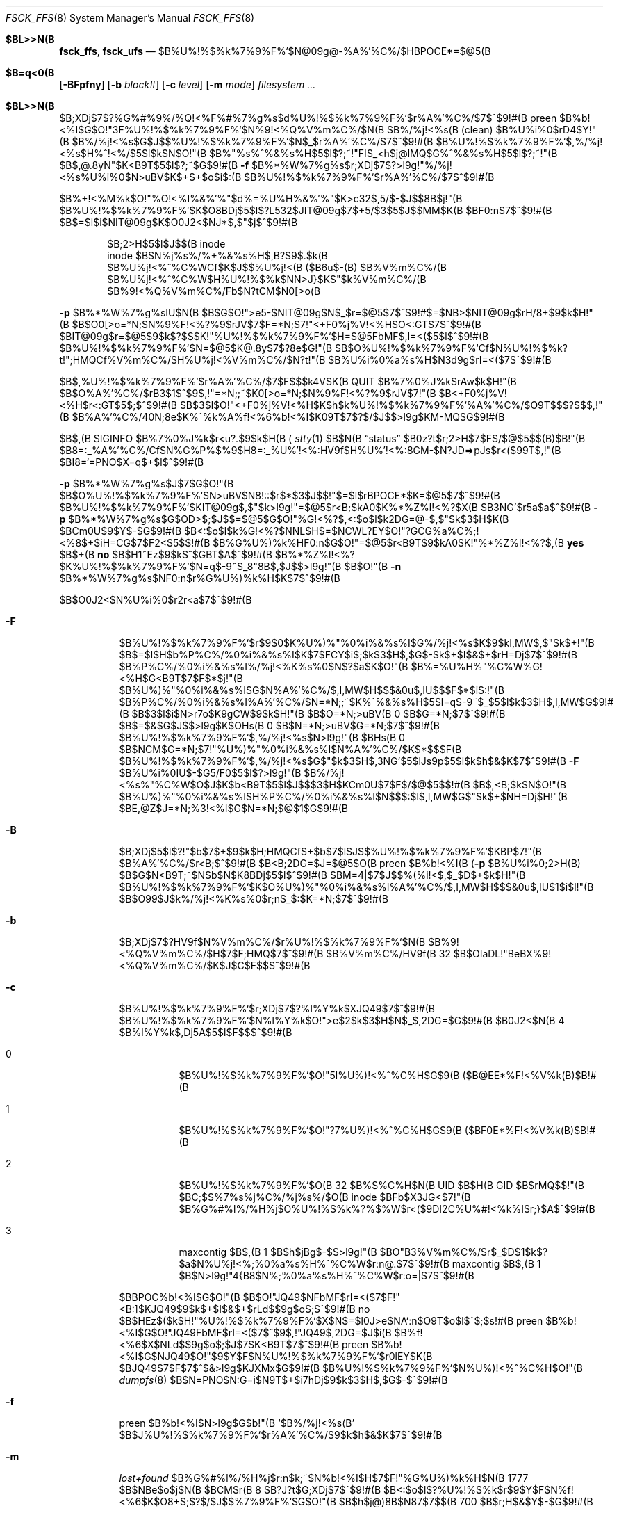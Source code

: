 .\"
.\" Copyright (c) 1980, 1989, 1991, 1993
.\"	The Regents of the University of California.  All rights reserved.
.\"
.\" Redistribution and use in source and binary forms, with or without
.\" modification, are permitted provided that the following conditions
.\" are met:
.\" 1. Redistributions of source code must retain the above copyright
.\"    notice, this list of conditions and the following disclaimer.
.\" 2. Redistributions in binary form must reproduce the above copyright
.\"    notice, this list of conditions and the following disclaimer in the
.\"    documentation and/or other materials provided with the distribution.
.\" 3. All advertising materials mentioning features or use of this software
.\"    must display the following acknowledgment:
.\"	This product includes software developed by the University of
.\"	California, Berkeley and its contributors.
.\" 4. Neither the name of the University nor the names of its contributors
.\"    may be used to endorse or promote products derived from this software
.\"    without specific prior written permission.
.\"
.\" THIS SOFTWARE IS PROVIDED BY THE REGENTS AND CONTRIBUTORS ``AS IS'' AND
.\" ANY EXPRESS OR IMPLIED WARRANTIES, INCLUDING, BUT NOT LIMITED TO, THE
.\" IMPLIED WARRANTIES OF MERCHANTABILITY AND FITNESS FOR A PARTICULAR PURPOSE
.\" ARE DISCLAIMED.  IN NO EVENT SHALL THE REGENTS OR CONTRIBUTORS BE LIABLE
.\" FOR ANY DIRECT, INDIRECT, INCIDENTAL, SPECIAL, EXEMPLARY, OR CONSEQUENTIAL
.\" DAMAGES (INCLUDING, BUT NOT LIMITED TO, PROCUREMENT OF SUBSTITUTE GOODS
.\" OR SERVICES; LOSS OF USE, DATA, OR PROFITS; OR BUSINESS INTERRUPTION)
.\" HOWEVER CAUSED AND ON ANY THEORY OF LIABILITY, WHETHER IN CONTRACT, STRICT
.\" LIABILITY, OR TORT (INCLUDING NEGLIGENCE OR OTHERWISE) ARISING IN ANY WAY
.\" OUT OF THE USE OF THIS SOFTWARE, EVEN IF ADVISED OF THE POSSIBILITY OF
.\" SUCH DAMAGE.
.\"
.\"	@(#)fsck.8	8.4 (Berkeley) 5/9/95
.\" %FreeBSD: src/sbin/fsck_ffs/fsck_ffs.8,v 1.29 2002/12/12 17:25:55 ru Exp %
.\"
.\" $FreeBSD$
.Dd April 24, 2001
.Dt FSCK_FFS 8
.Os
.Sh $BL>>N(B
.Nm fsck_ffs ,
.Nm fsck_ufs
.Nd $B%U%!%$%k%7%9%F%`$N@09g@-%A%'%C%/$HBPOCE*=$@5(B
.Sh $B=q<0(B
.Nm
.Op Fl BFpfny
.Op Fl b Ar block#
.Op Fl c Ar level
.Op Fl m Ar mode
.Ar filesystem
.Ar ...
.Sh $BL>>N(B
$B;XDj$7$?%G%#%9%/%Q!<%F%#%7%g%s$d%U%!%$%k%7%9%F%`$r%A%'%C%/$7$^$9!#(B
preen $B%b!<%I$G$O!"3F%U%!%$%k%7%9%F%`$N%9!<%Q%V%m%C%/$N(B
$B%/%j!<%s(B (clean) $B%U%i%0$rD4$Y!"(B
$B%/%j!<%s$G$J$$%U%!%$%k%7%9%F%`$N$_$r%A%'%C%/$7$^$9!#(B
$B%U%!%$%k%7%9%F%`$,%/%j!<%s$H%^!<%/$5$l$k$N$O!"(B
$B%"%s%^%&%s%H$5$l$?;~!"FI$_<h$j@lMQ$G%^%&%s%H$5$l$?;~!"(B
.Nm
$B$,@.8yN"$K<B9T$5$l$?;~$G$9!#(B
.Fl f
$B%*%W%7%g%s$r;XDj$7$?>l9g!"%/%j!<%s%U%i%0$N>uBV$K$+$+$o$i$:(B
$B%U%!%$%k%7%9%F%`$r%A%'%C%/$7$^$9!#(B
.Pp
$B%+!<%M%k$O!"%O!<%I%&%'%"$d%=%U%H%&%'%"$K>c32$,5/$-$J$$8B$j!"(B
$B%U%!%$%k%7%9%F%`$K$O8BDj$5$l$?L532$JIT@09g$7$+5/$3$5$J$$MM$K(B
$BF0:n$7$^$9!#(B
$B$=$l$i$NIT@09g$K$O0J2<$NJ*$,$"$j$^$9!#(B
.Pp
.Bl -item -compact -offset indent
.It
$B;2>H$5$l$J$$(B inode
.It
inode $B$N%j%s%/%+%&%s%H$,B?$9$.$k(B
.It
$B%U%j!<%^%C%WCf$K$J$$%U%j!<(B ($B6u$-(B) $B%V%m%C%/(B
.It
$B%U%j!<%^%C%W$H%U%!%$%k$NN>J}$K$"$k%V%m%C%/(B
.It
$B%9!<%Q%V%m%C%/Fb$N?tCM$N0[>o(B
.El
.Pp
.Fl p
$B%*%W%7%g%sIU$N(B
.Nm
$B$G$O!">e5-$NIT@09g$N$_$r=$@5$7$^$9!#$=$NB>$NIT@09g$rH/8+$9$k$H!"(B
.Nm
$B$O0[>o=*N;$N%9%F!<%?%9$rJV$7$F=*N;$7!"<+F0%j%V!<%H$O<:GT$7$^$9!#(B
$BIT@09g$r=$@5$9$k$?$S$K!"%U%!%$%k%7%9%F%`$H=$@5FbMF$,I=<($5$l$^$9!#(B
$B%U%!%$%k%7%9%F%`$N=$@5$K@.8y$7$?8e$G!"(B
.Nm
$B$O%U%!%$%k%7%9%F%`Cf$N%U%!%$%k?t!";HMQCf%V%m%C%/$H%U%j!<%V%m%C%/$N?t!"(B
$B%U%i%0%a%s%H$N3d9g$rI=<($7$^$9!#(B
.Pp
.Nm
$B$,%U%!%$%k%7%9%F%`$r%A%'%C%/$7$F$$$k4V$K(B
.Dv QUIT
$B%7%0%J%k$rAw$k$H!"(B
.Nm
$B$O%A%'%C%/$rB3$1$^$9$,!"=*N;;~$K0[>o=*N;$N%9%F!<%?%9$rJV$7!"(B
$B<+F0%j%V!<%H$r<:GT$5$;$^$9!#(B
$B$3$l$O!"<+F0%j%V!<%H$K$h$k%U%!%$%k%7%9%F%`%A%'%C%/$O9T$$$?$$$,!"(B
$B%A%'%C%/40N;8e$K%^%k%A%f!<%6%b!<%I$K0\9T$7$?$/$J$$>l9g$KM-MQ$G$9!#(B
.Pp
.Nm
$B$,(B
.Dv SIGINFO
$B%7%0%J%k$r<u?.$9$k$H(B (
.Xr stty 1
$B$N(B
.Dq status
$B0z?t$r;2>H$7$F$/$@$5$$(B)$B!"(B
$B8=:_%A%'%C%/Cf$N%G%P%$%9$H8=:_%U%'!<%:HV9f$H%U%'!<%:8GM-$N?JD=>pJs$r<($99T$,!"(B
$BI8=`=PNO$X=q$+$l$^$9!#(B
.Pp
.Fl p
$B%*%W%7%g%s$J$7$G$O!"(B
.Nm
$B$O%U%!%$%k%7%9%F%`$N>uBV$N8!::$r$*$3$J$$!"$=$l$rBPOCE*$K=$@5$7$^$9!#(B
$B%U%!%$%k%7%9%F%`$KIT@09g$,$"$k>l9g!"=$@5$r<B;\$9$kA0$K%*%Z%l!<%?$X(B
$B3NG'$r5a$a$^$9!#(B
.Fl p
$B%*%W%7%g%s$G$OD>$;$J$$=$@5$G$O!"%G!<%?$,<:$o$l$k2DG=@-$,$"$k$3$H$K(B
$BCm0U$9$Y$-$G$9!#(B
$B<:$o$l$k%G!<%?$NNL$H$=$NCWL?EY$O!"?GCG%a%C%;!<%8$+$iH=CG$7$F2<$5$$!#(B
$B%G%U%)%k%HF0:n$G$O!"=$@5$r<B9T$9$kA0$K!"%*%Z%l!<%?$,(B
.Li yes
$B$+(B
.Li no 
$B$H1~Ez$9$k$^$GBT$A$^$9!#(B
$B%*%Z%l!<%?$K%U%!%$%k%7%9%F%`$N=q$-9~$_8"8B$,$J$$>l9g!"(B
.Nm
$B$O!"(B
.Fl n
$B%*%W%7%g%s$NF0:n$r%G%U%)%k%H$K$7$^$9!#(B
.Pp
.Nm
$B$O0J2<$N%U%i%0$r2r<a$7$^$9!#(B
.Bl -tag -width indent
.It Fl F
$B%U%!%$%k%7%9%F%`$r$9$0$K%U%)%"%0%i%&%s%I$G%/%j!<%s$K$9$kI,MW$,$"$k$+!"(B
$B$=$l$H$b%P%C%/%0%i%&%s%I$K$7$FCY$i$;$k$3$H$,$G$-$k$+$I$&$+$rH=Dj$7$^$9!#(B
$B%P%C%/%0%i%&%s%I%/%j!<%K%s%0$N$?$a$K$O!"(B
$B%=%U%H%"%C%W%G!<%H$G<B9T$7$F$*$j!"(B
$B%U%)%"%0%i%&%s%I$G$N%A%'%C%/$,I,MW$H$$$&0u$,IU$$$F$*$i$:!"(B
$B%P%C%/%0%i%&%s%I%A%'%C%/$N=*N;;~$K%^%&%s%H$5$l=q$-9~$_$5$l$k$3$H$,I,MW$G$9!#(B
$B$3$l$i$N>r7o$K9gCW$9$k$H!"(B
.Nm
$B$O=*N;>uBV(B 0 $B$G=*N;$7$^$9!#(B
$B$=$&$G$J$$>l9g$K$OHs(B 0 $B$N=*N;>uBV$G=*N;$7$^$9!#(B
$B%U%!%$%k%7%9%F%`$,%/%j!<%s$N>l9g!"(B
$BHs(B 0 $B$NCM$G=*N;$7!"%U%)%"%0%i%&%s%I$N%A%'%C%/$K$*$$$F(B
$B%U%!%$%k%7%9%F%`$,%/%j!<%s$G$"$k$3$H$,3NG'$5$lJs9p$5$l$k$h$&$K$7$^$9!#(B
.Fl F
$B%U%i%0IU$-$G5/F0$5$l$?>l9g!"(B
$B%/%j!<%s%"%C%W$O$J$K$b<B9T$5$l$J$$$3$H$KCm0U$7$F$/$@$5$$!#(B
.Nm
$B$,<B;\$9$k$N$O!"(B
$B%U%)%"%0%i%&%s%I$H%P%C%/%0%i%&%s%I$N$$$:$l$,I,MW$G$"$k$+$NH=Dj$H!"(B
$BE,@Z$J=*N;%3!<%I$G$N=*N;$@$1$G$9!#(B
.It Fl B
$B;XDj$5$l$?!"$b$7$+$9$k$H;HMQCf$+$b$7$l$J$$%U%!%$%k%7%9%F%`$KBP$7!"(B
$B%A%'%C%/$r<B;\$7$^$9!#(B
$B<B;\2DG=$J=$@5$O(B preen $B%b!<%I(B 
.Fl ( p
$B%U%i%0;2>H(B) $B$G$N<B9T;~$N$b$N$K8BDj$5$l$^$9!#(B
$BM=4|$7$J$$%(%i!<$,$_$D$+$k$H!"(B
$B%U%!%$%k%7%9%F%`$K$O%U%)%"%0%i%&%s%I%A%'%C%/$,I,MW$H$$$&0u$,IU$1$i$l!"(B
.Nm
$B$O99$J$k%/%j!<%K%s%0$r;n$_$:$K=*N;$7$^$9!#(B
.It Fl b
$B;XDj$7$?HV9f$N%V%m%C%/$r%U%!%$%k%7%9%F%`$N(B
$B%9!<%Q%V%m%C%/$H$7$F;HMQ$7$^$9!#(B
$B%V%m%C%/HV9f(B 32 $B$OIaDL!"BeBX%9!<%Q%V%m%C%/$K$J$C$F$$$^$9!#(B
.It Fl c
$B%U%!%$%k%7%9%F%`$r;XDj$7$?%l%Y%k$XJQ49$7$^$9!#(B
$B%U%!%$%k%7%9%F%`$N%l%Y%k$O!">e$2$k$3$H$N$_$,2DG=$G$9!#(B
$B0J2<$N(B 4 $B%l%Y%k$,Dj5A$5$l$F$$$^$9!#(B
.Bl -tag -width indent
.It 0
$B%U%!%$%k%7%9%F%`$O!"5l%U%)!<%^%C%H$G$9(B ($B@EE*%F!<%V%k(B)$B!#(B
.It 1
$B%U%!%$%k%7%9%F%`$O!"?7%U%)!<%^%C%H$G$9(B ($BF0E*%F!<%V%k(B)$B!#(B
.It 2
$B%U%!%$%k%7%9%F%`$O(B 32 $B%S%C%H$N(B UID $B$H(B GID $B$rMQ$$!"(B
$BC;$$%7%s%\%j%C%/%j%s%/$O(B inode $BFb$X3JG<$7!"(B
$B%G%#%l%/%H%j$O%U%!%$%k%?%$%W$r<($9DI2C%U%#!<%k%I$r;}$A$^$9!#(B
.It 3
maxcontig $B$,(B 1 $B$h$jBg$-$$>l9g!"(B
$BO"B3%V%m%C%/$r$_$D$1$k$?$a$N%U%j!<%;%0%a%s%H%^%C%W$r:n@.$7$^$9!#(B
maxcontig $B$,(B 1 $B$N>l9g!"4{B8$N%;%0%a%s%H%^%C%W$r:o=|$7$^$9!#(B
.El
.Pp
$BBPOC%b!<%I$G$O!"(B
.Nm
$B$O!"JQ49$NFbMF$rI=<($7$F!"<B:]$KJQ49$9$k$+$I$&$+$rLd$$9g$o$;$^$9!#(B
no $B$HEz$($k$H!"%U%!%$%k%7%9%F%`$X$N$=$l0J>e$NA`:n$O9T$o$l$^$;$s!#(B
preen $B%b!<%I$G$O!"JQ49FbMF$rI=<($7$^$9$,!"JQ49$,2DG=$J$i(B
$B%f!<%6$X$NLd$$9g$o$;$J$7$K<B9T$7$^$9!#(B
preen $B%b!<%I$G$NJQ49$O!"$9$Y$F$N%U%!%$%k%7%9%F%`$r0lEY$K(B
$BJQ49$7$F$7$^$&>l9g$KJXMx$G$9!#(B
$B%U%!%$%k%7%9%F%`$N%U%)!<%^%C%H$O!"(B
.Xr dumpfs 8 
$B$N=PNO$N:G=i$N9T$+$i7hDj$9$k$3$H$,$G$-$^$9!#(B
.It Fl f
preen $B%b!<%I$N>l9g$G$b!"(B
.Sq $B%/%j!<%s(B
$B$J%U%!%$%k%7%9%F%`$r%A%'%C%/$9$k$h$&$K$7$^$9!#(B
.It Fl m
.Pa lost+found
$B%G%#%l%/%H%j$r:n$k;~$N%b!<%I$H$7$F!"%G%U%)%k%H$N(B 1777 $B$NBe$o$j$N(B
$BCM$r(B 8 $B?J?t$G;XDj$7$^$9!#(B
$B<:$o$l$?%U%!%$%k$r$9$Y$F$N%f!<%6$K$O8+$;$?$/$J$$%7%9%F%`$G$O!"(B
$B$h$j@)8B$N87$7$$(B 700 $B$r;H$&$Y$-$G$9!#(B
.It Fl n
.Nm
$B$+$i$N(B
.Ql CONTINUE? 
$B$r=|$/$9$Y$F$NLd$$9g$o$;$K(B no $B$HEz$($^$9!#(B
$B$3$N%*%W%7%g%s;HMQ;~!"%U%!%$%k%7%9%F%`$X$N=q$-9~$_%*!<%W%s$r9T$$$^$;$s!#(B
.It Fl p
$B%U%!%$%k%7%9%F%`$r@0$($^$9(B ($B>e5-;2>H(B)$B!#(B
.It Fl y
.Nm
$B$+$i$N$9$Y$F$N<ALd$K(B yes $B$HEz$($^$9!#(B
$B$3$N%*%W%7%g%s$O!"(B
$B=$@5$K$h$C$F?7$?$JIT@09g$r@8$`$h$&$J8m$C$?=$@5$KBP$7$F$bL5@)8B$J(B
$B5v2D$rM?$($F$7$^$&$b$N$G$9$+$i!"(B
$B==J,$KMQ?4$7$F;HMQ$9$Y$-$G$9!#(B
.\"     $B$*<j>e$2$K$D$-!"0ULu$7$^$7$?(B by TM
.\"($BLuCm(B)$B$H$/$KLdBj$,$J$$$HH=CG$7$?$N$G!$$3$N0ULu$r$=$N$^$^$H$7$^$7$?!#(B
.\" 2.2.1R $BBP>](B(1997/04/23) Takeshi MUTOH <mutoh@info.nara-k.ac.jp>
.El
.Pp
$B%U%!%$%k%7%9%F%`$O!"0J2<$NE@$K$D$$$F8!::$5$l$^$9!#(B
.Pp
.Bl -enum -compact
.It
$BFs$D0J>e$N(B inode $B$d%U%j!<%^%C%W$K$h$j;HMQ$5$l$F$$$k%V%m%C%/(B
.It
$B%U%!%$%k%7%9%F%`NN0h30$N(B inode $B$K$h$j;HMQ$5$l$F$$$k%V%m%C%/(B
.It
$BIT@5$J%j%s%/%+%&%s%H(B
.It
$B%5%$%:$N%A%'%C%/(B:
.Bl -item -offset indent -compact
.It
$B%5%$%:$,(B DIRBLKSIZ $B$NG\?t$G$J$$%G%#%l%/%H%j(B
.It
$B@Z$j5M$a(B (truncate) $B$,ItJ,E*$K9T$o$l$F$$$k%U%!%$%k(B
.El
.It
$BIT@5$J(B inode $B%U%)!<%^%C%H(B
.It
$B$I$3$K$bEPO?$5$l$F$$$J$$%V%m%C%/(B
.It
$B%G%#%l%/%H%j$N%A%'%C%/(B:
.Bl -item -offset indent -compact
.It
$B3d$jEv$F$5$l$F$$$J$$(B inode $B$r;X$9%U%!%$%k(B
.It
$BHO0O30$N(B inode $BHV9f(B
.It
$B3d$jEv$F$i$l$F$$$J$$%V%m%C%/(B ($B7j(B) $B$r;}$D%G%#%l%/%H%j(B
.It
$B:G=i$N(B 2 $B$D$N%(%s%H%j$,(B `.' $B$H(B `..' $B$G$J$$$+!"(B
$BIT@5$J(B inode $BHV9f$r;}$D%G%#%l%/%H%j(B
.El
.It
$B%9!<%Q%V%m%C%/$N%A%'%C%/(B:
.Bl -item -offset indent -compact
.It
$B%U%!%$%k%7%9%F%`$K$"$k$h$j$bB?$$(B inode $B%V%m%C%/?t(B
.It
$BIT@5$J%U%j!<%V%m%C%/%^%C%W%U%)!<%^%C%H(B
.It
$B%U%j!<%V%m%C%/$d%U%j!<(B inode $B$NAm?t$N8m$j(B
.El
.El
.Pp
$B?F%G%#%l%/%H%j$NL5$$%U%!%$%k$d%G%#%l%/%H%j(B ($B3d$jEv$F(B
$B$i$l$F$$$k$,;2>H$5$l$F$$$J$$(B) $B$O!"(B
$B%*%Z%l!<%?$X$NLd$$9g$o$;$N$"$H$G(B
.Pa lost+found
$B%G%#%l%/%H%j$XG[CV$5$l$^$9!#(B
$B$=$N:]$N%U%!%$%kL>$O(B inode $BHV9f$K$J$j$^$9!#(B
.Pa lost+found
$B%G%#%l%/%H%j$,B8:_$7$J$$>l9g!"?7$?$K:n@.$5$l$^$9!#(B
$B%9%Z!<%9$,ITB-$7$F$$$k>l9g$O!"$=$N%5%$%:$,3HD%$5$l$^$9!#(B
.Sh $B4XO"%U%!%$%k(B
.Bl -tag -width /etc/fstab -compact
.It Pa /etc/fstab
$B%A%'%C%/$r9T$J$&%U%!%$%k%7%9%F%`$N%G%U%)%k%H%j%9%H$r4^$`(B
.El
.Sh $B?GCG(B
.Ex -std
.Pp
.Nm
$B$N=P$9?GCG%a%C%;!<%8$O!"(B
.Rs
.%T "Fsck \- The UNIX File System Check Program"
.Re
$B$N(B Appendix A $B$K$9$Y$FNs5s$5$l@bL@$5$l$F$$$^$9!#(B
.Sh $B4XO"9`L\(B
.Xr fs 5 ,
.Xr fstab 5 ,
.Xr fsck 8 ,
.Xr fsdb 8 ,
.Xr newfs 8 ,
.Xr reboot 8
